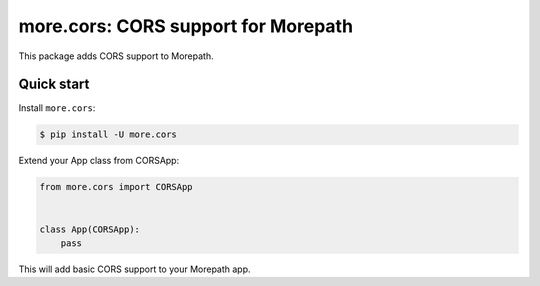 more.cors: CORS support for Morepath
====================================

This package adds CORS support to Morepath.


Quick start
-----------

Install ``more.cors``:

.. code-block:: console

  $ pip install -U more.cors

Extend your App class from CORSApp:

.. code-block:: python

  from more.cors import CORSApp


  class App(CORSApp):
      pass

This will add basic CORS support to your Morepath app.
